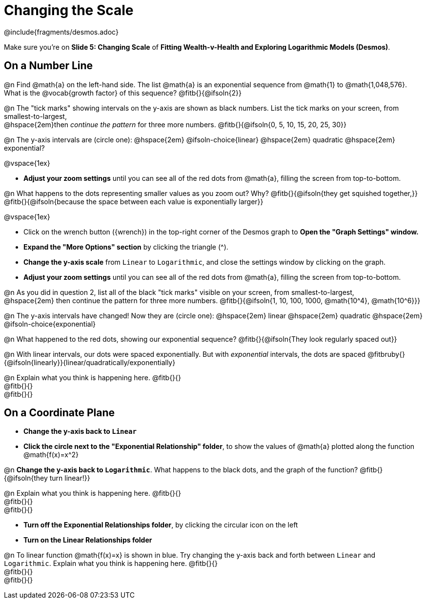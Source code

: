 = Changing the Scale

++++
<style>
/* Push content to the top (instead of the default vertical distribution), which was leaving empty space at the top. */
#content { display: block !important; }
body.workbookpage .studentAnswerShort { min-width: 30pt; } .studentAnswerMedium { min-width: 30pt !important;}

/* Shrink vertical spacing on fitbs */
.fitb, .fitbruby{padding-top: 1rem;}
</style>
++++

////
- Import Desmos Styles
-
- This includes some inline CSS which loads the Desmos font,
- which includes special glyphs used for icons on Desmos.com
-
- It also defines the classname '.desmosbutton', which is used
- to style all demos glyphs
-
- Finally, it defines AsciiDoc variables for glyphs we use:
- {points}
- {caret}
- {magnifying}
- {wrench}
-
- Here's an example of using these:
- This is a wrench icon in desmos: [.desmosbutton]#{wrench}#
////

@include{fragments/desmos.adoc}

[.linkInstructions]
Make sure you're on *Slide 5: Changing Scale* of *Fitting Wealth-v-Health and Exploring Logarithmic Models (Desmos)*.

== On a Number Line
@n Find @math{a} on the left-hand side. The list @math{a} is an exponential sequence from @math{1} to @math{1,048,576}. What is the @vocab{growth factor} of this sequence? @fitb{}{@ifsoln{2}}

@n The "tick marks" showing intervals on the y-axis are shown as black numbers. List the tick marks on your screen, from smallest-to-largest, +
@hspace{2em}then _continue the pattern_ for three more numbers. @fitb{}{@ifsoln{0, 5, 10, 15, 20, 25, 30}}

@n The y-axis intervals are (circle one): @hspace{2em} @ifsoln-choice{linear} @hspace{2em} quadratic @hspace{2em} exponential?

@vspace{1ex}

- *Adjust your zoom settings* until you can see all of the red dots from @math{a}, filling the screen from top-to-bottom.

@n What happens to the dots representing smaller values as you zoom out? Why? @fitb{}{@ifsoln{they get squished together,}} +
@fitb{}{@ifsoln{because the space between each value is exponentially larger}}

@vspace{1ex}

- Click on the wrench button ([.desmosbutton]#{wrench}#) in the top-right corner of the Desmos graph to *Open the "Graph Settings" window.*
- *Expand the "More Options" section* by clicking the triangle ([.desmosbutton]#{caret}#).
- *Change the y-axis scale* from `Linear` to `Logarithmic`, and close the settings window by clicking on the graph.
- *Adjust your zoom settings* until you can see all of the red dots from @math{a}, filling the screen from top-to-bottom.

@n As you did in question 2, list all of the black "tick marks" visible on your screen, from smallest-to-largest, +
@hspace{2em} then continue the pattern for three more numbers. @fitb{}{@ifsoln{1, 10, 100, 1000, @math{10^4}, @math{10^6}}}

@n The y-axis intervals have changed! Now they are (circle one): @hspace{2em} linear @hspace{2em} quadratic @hspace{2em} @ifsoln-choice{exponential}

@n What happened to the red dots, showing our exponential sequence? @fitb{}{@ifsoln{They look regularly spaced out}}

@n With linear intervals, our dots were spaced exponentially. But with _exponential_ intervals, the dots are spaced @fitbruby{}{@ifsoln{linearly}}{linear/quadratically/exponentially}

@n Explain what you think is happening here. @fitb{}{} +
@fitb{}{} +
@fitb{}{}

== On a Coordinate Plane
- *Change the y-axis back to `Linear`*
- *Click the circle next to the "Exponential Relationship" folder*, to show the values of @math{a} plotted along the function @math{f(x)=x^2}

@n *Change the y-axis back to `Logarithmic`*. What happens to the black dots, and the graph of the function? @fitb{}{@ifsoln{they turn linear!}}

@n Explain what you think is happening here. @fitb{}{} +
@fitb{}{} +
@fitb{}{}

- *Turn off the Exponential Relationships folder*, by clicking the circular icon on the left
- *Turn on the Linear Relationships folder*

@n To linear function @math{f(x)=x} is shown in blue. Try changing the y-axis back and forth between `Linear` and `Logarithmic`. Explain what you think is happening here. @fitb{}{} +
@fitb{}{} +
@fitb{}{}

